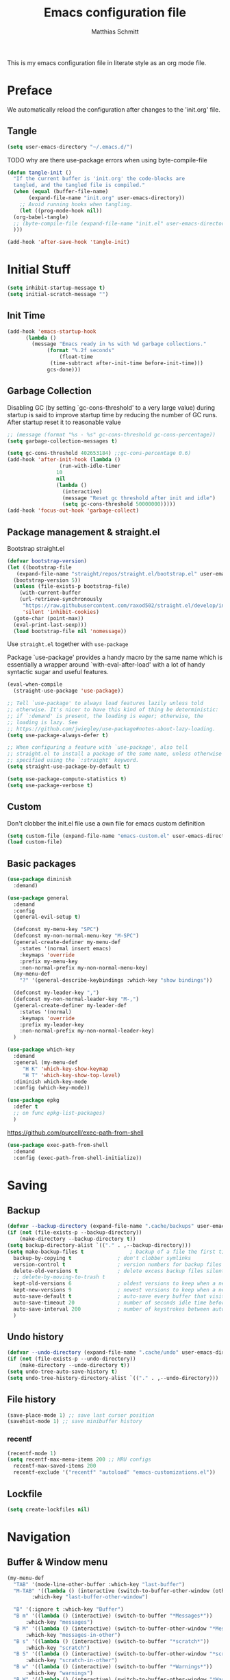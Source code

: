 #+TITLE: Emacs configuration file
#+AUTHOR: Matthias Schmitt
#+PROPERTY: header-args:emacs-lisp :tangle yes
#+PROPERTY: header-args :comments both

This is my emacs configuration file in literate style as an org mode file.

* Preface

We automatically reload the configuration after changes to the 'init.org' file.

** Tangle

#+BEGIN_SRC emacs-lisp
  (setq user-emacs-directory "~/.emacs.d/")
#+END_SRC

TODO why are there use-package errors when using byte-compile-file

#+BEGIN_SRC emacs-lisp
  (defun tangle-init ()
    "If the current buffer is 'init.org' the code-blocks are
    tangled, and the tangled file is compiled."
    (when (equal (buffer-file-name)
		 (expand-file-name "init.org" user-emacs-directory))
      ;; Avoid running hooks when tangling.
      (let ((prog-mode-hook nil))
	(org-babel-tangle)
	;; (byte-compile-file (expand-file-name "init.el" user-emacs-directory))
	)))

  (add-hook 'after-save-hook 'tangle-init)
#+END_SRC

* Initial Stuff

#+BEGIN_SRC emacs-lisp
  (setq inhibit-startup-message t)
  (setq initial-scratch-message "")
#+END_SRC

** Init Time

#+begin_src emacs-lisp
  (add-hook 'emacs-startup-hook
	    (lambda ()
	      (message "Emacs ready in %s with %d garbage collections."
		       (format "%.2f seconds"
			       (float-time
				(time-subtract after-init-time before-init-time)))
		       gcs-done)))
#+end_src

** Garbage Collection

Disabling GC (by setting `gc-cons-threshold' to a very large value)
during startup is said to improve startup time by reducing the number of GC runs.
After startup reset it to reasonable value

#+BEGIN_SRC emacs-lisp
  ;; (message (format "%s - %s" gc-cons-threshold gc-cons-percentage))
  (setq garbage-collection-messages t)

  (setq gc-cons-threshold 402653184) ;;gc-cons-percentage 0.6)
  (add-hook 'after-init-hook (lambda ()
			       (run-with-idle-timer
				  10
				  nil
				  (lambda ()
				    (interactive)
				    (message "Reset gc threshold after init and idle")
				    (setq gc-cons-threshold 50000000)))))
  (add-hook 'focus-out-hook 'garbage-collect)
#+END_SRC

** Package management & straight.el

Bootstrap straight.el

#+BEGIN_SRC emacs-lisp
  (defvar bootstrap-version)
  (let ((bootstrap-file
	 (expand-file-name "straight/repos/straight.el/bootstrap.el" user-emacs-directory))
	(bootstrap-version 5))
    (unless (file-exists-p bootstrap-file)
      (with-current-buffer
	  (url-retrieve-synchronously
	   "https://raw.githubusercontent.com/raxod502/straight.el/develop/install.el"
	   'silent 'inhibit-cookies)
	(goto-char (point-max))
	(eval-print-last-sexp)))
    (load bootstrap-file nil 'nomessage))
#+END_SRC

Use ~straight.el~ together with ~use-package~

Package `use-package' provides a handy macro by the same name which
is essentially a wrapper around `with-eval-after-load' with a lot
of handy syntactic sugar and useful features.

#+BEGIN_SRC emacs-lisp
  (eval-when-compile
    (straight-use-package 'use-package))

  ;; Tell `use-package' to always load features lazily unless told
  ;; otherwise. It's nicer to have this kind of thing be deterministic:
  ;; if `:demand' is present, the loading is eager; otherwise, the
  ;; loading is lazy. See
  ;; https://github.com/jwiegley/use-package#notes-about-lazy-loading.
  (setq use-package-always-defer t)

  ;; When configuring a feature with `use-package', also tell
  ;; straight.el to install a package of the same name, unless otherwise
  ;; specified using the `:straight' keyword.
  (setq straight-use-package-by-default t)

  (setq use-package-compute-statistics t)
  (setq use-package-verbose t)
#+END_SRC

** Custom

Don't clobber the init.el file
use a own file for emacs custom definition

#+BEGIN_SRC emacs-lisp
  (setq custom-file (expand-file-name "emacs-custom.el" user-emacs-directory))
  (load custom-file)
#+END_SRC

** Basic packages

#+BEGIN_SRC emacs-lisp
  (use-package diminish
    :demand)
#+END_SRC

#+BEGIN_SRC emacs-lisp
  (use-package general
    :demand
    :config
    (general-evil-setup t)

    (defconst my-menu-key "SPC")
    (defconst my-non-normal-menu-key "M-SPC")
    (general-create-definer my-menu-def
      :states '(normal insert emacs)
      :keymaps 'override
      :prefix my-menu-key
      :non-normal-prefix my-non-normal-menu-key)
    (my-menu-def
      "?" '(general-describe-keybindings :which-key "show bindings"))

    (defconst my-leader-key ",")
    (defconst my-non-normal-leader-key "M-,")
    (general-create-definer my-leader-def
      :states '(normal)
      :keymaps 'override
      :prefix my-leader-key
      :non-normal-prefix my-non-normal-leader-key)
    )
#+END_SRC

#+BEGIN_SRC emacs-lisp
    (use-package which-key
      :demand
      :general (my-menu-def
		 "H K" 'which-key-show-keymap
		 "H T" 'which-key-show-top-level)
      :diminish which-key-mode
      :config (which-key-mode))
#+END_SRC

#+BEGIN_SRC emacs-lisp
  (use-package epkg
    :defer t
    ;; on func epkg-list-packages)
    )
#+END_SRC

https://github.com/purcell/exec-path-from-shell

#+begin_src emacs-lisp
  (use-package exec-path-from-shell
    :demand
    :config (exec-path-from-shell-initialize))
#+end_src

* Saving
** Backup

#+BEGIN_SRC emacs-lisp
  (defvar --backup-directory (expand-file-name ".cache/backups" user-emacs-directory))
  (if (not (file-exists-p --backup-directory))
      (make-directory --backup-directory t))
  (setq backup-directory-alist `(("." . ,--backup-directory)))
  (setq make-backup-files t               ; backup of a file the first time it is saved.
	backup-by-copying t               ; don't clobber symlinks
	version-control t                 ; version numbers for backup files
	delete-old-versions t             ; delete excess backup files silently
	;; delete-by-moving-to-trash t
	kept-old-versions 6               ; oldest versions to keep when a new numbered backup is made (default: 2)
	kept-new-versions 9               ; newest versions to keep when a new numbered backup is made (default: 2)
	auto-save-default t               ; auto-save every buffer that visits a file
	auto-save-timeout 20              ; number of seconds idle time before auto-save (default: 30)
	auto-save-interval 200            ; number of keystrokes between auto-saves (default: 300)
	)
#+END_SRC

** Undo history

#+BEGIN_SRC emacs-lisp
  (defvar --undo-directory (expand-file-name ".cache/undo" user-emacs-directory))
  (if (not (file-exists-p --undo-directory))
      (make-directory --undo-directory t))
  (setq undo-tree-auto-save-history t)
  (setq undo-tree-history-directory-alist `(("." . ,--undo-directory)))
#+END_SRC

** File history

#+begin_src emacs-lisp
  (save-place-mode 1) ;; save last cursor position
  (savehist-mode 1) ;; save minibuffer history
#+end_src

*** recentf
#+begin_src emacs-lisp
  (recentf-mode 1)
  (setq recentf-max-menu-items 200 ;; MRU configs
	recentf-max-saved-items 200
	recentf-exclude '("recentf" "autoload" "emacs-customizations.el"))
#+end_src

** Lockfile
#+begin_src emacs-lisp
  (setq create-lockfiles nil)
#+end_src

* Navigation
** Buffer & Window menu

#+BEGIN_SRC emacs-lisp
  (my-menu-def
    "TAB" '(mode-line-other-buffer :which-key "last-buffer")
    "M-TAB" '((lambda () (interactive (switch-to-buffer-other-window (other-buffer))))
	      :which-key "last-buffer-other-window")

    "B" '(:ignore t :which-key "Buffer")
    "B m" '((lambda () (interactive) (switch-to-buffer "*Messages*"))
	    :which-key "messages")
    "B M" '((lambda () (interactive) (switch-to-buffer-other-window "*Messages*"))
	    :which-key "messages-in-other")
    "B s" '((lambda () (interactive) (switch-to-buffer "*scratch*"))
	    :which-key "scratch")
    "B S" '((lambda () (interactive) (switch-to-buffer-other-window "*scratch*"))
	    :which-key "scratch-in-other")
    "B w" '((lambda () (interactive) (switch-to-buffer "*Warnings*"))
	    :which-key "warnings")
    "B W" '((lambda () (interactive) (switch-to-buffer-other-window "*Warnings*"))
	    :which-key "warnings-in-other")
    "B d" 'kill-this-buffer
    "B D" 'evil-delete-buffer
    "B r" 'revert-buffer
    "B q" 'quit-window
    "B k" 'kill-current-buffer

    "w" 'other-window
    "W" '(:ignore t :which-key "Window")
    "W d" 'delete-window
    "W o" 'delete-other-windows)
#+end_src

** abo-abo
[[http://oremacs.com/swiper/][ivy & swiper manual]]
*** ivy

#+begin_src emacs-lisp
  (use-package ivy
    :demand
    :diminish ivy-mode
    :general
    (my-menu-def
      "b" '(:ignore t :which-key "Buffer")
      "b" (general-key-dispatch 'ivy-switch-buffer
	    :timeout .33
	    "m" (lambda () (interactive) (switch-to-buffer "*Messages*"))
	    "s" (lambda () (interactive) (switch-to-buffer "*scratch*"))
	    "w" (lambda () (interactive) (switch-to-buffer "*Warnings*"))
	    "b" 'ivy-switch-buffer
	    "d" 'kill-this-buffer
	    "q" 'quit-window
	    ))

    (:keymaps 'ivy-minibuffer-map
	      "C-l" 'ivy-alt-done
	      "C-h" 'ivy-backward-delete-char
	      "<escape>" 'minibuffer-keyboard-quit
	      "C-SPC" 'nil
	      "C-TAB" 'ivy-insert-current)

    (:keymaps 'ivy-occur-grep-mode-map
	      "SPC" nil)

    :config
    (ivy-mode 1)
    (setq ivy-use-virtual-buffers t)
    (setq ivy-count-format "(%d/%d) ")
    (setq enable-recursive-minibuffers t)
    (setq ivy-extra-directories nil)
    (setq ivy-wrap t))

  (use-package ivy-hydra
    :defer 15
    :after (ivy hydra)
    :commands (hydra-ivy/body))

  (use-package prescient
    :demand
    :after ivy
    :config (setq prescient-filter-method 'literal+initialism))

  (use-package ivy-prescient
    :demand
    :after (prescient ivy)
    :config (ivy-prescient-mode t))

  (use-package ivy-rich
    :demand
    :after (ivy counsel)
    :config
    (ivy-rich-mode 1)
    (setq ivy-rich-parse-remote-buffer nil))
#+end_src

*** counsel

#+begin_src emacs-lisp
  (use-package counsel
    :demand
    :diminish counsel-mode
    :general (my-menu-def
	       "f" '(:ignore t :which-key "File")
	       "f" 'counsel-find-file
	       "F" '(:ignore t :which-key "File")
	       "F r" '(counsel-recentf :which-key "recent")
	       "r" '(counsel-recentf :which-key "recent")
	       "SPC" '(counsel-M-x :which-key "M-x"))
    (:keymap global-map
	     "C-c f" 'counsel-find-file
	     "C-c r" 'counsel-recentf
	     "C-x C-r" 'counsel-recentf)
    :config (counsel-mode))

  (use-package counsel-tramp
    :defer 15
    :after counsel
    :general (my-menu-def
	       "F t" 'counsel-tramp)
    :config (setq tramp-default-method "ssh"))
#+end_src

*** swiper

#+begin_src emacs-lisp
  (use-package swiper
    :defer 15
    :general (:states 'normal
		      "C-s" 'swiper))
#+end_src

*** avy

#+begin_src emacs-lisp
  (use-package avy
    :defer 15
    :commands (avy-goto-char-2 avy-goto-char-timer avy-goto-line)
    :general (:states 'normal
		      "g t" 'avy-goto-char-2
		      ))
#+end_src

*** hydra

#+begin_src emacs-lisp
  (use-package hydra
    :defer 15)
#+end_src

** winner
   undo and redo for window operations

#+begin_src emacs-lisp
  (use-package winner
    :demand
    :general (my-menu-def
	       "W u" 'winner-undo
	       "W r" 'winner-redo)
    :config (winner-mode 1))
#+end_src

** link-hint

#+BEGIN_SRC emacs-lisp
  (use-package link-hint
    :after avy
    :general
    (my-menu-def
      "l" '(link-hint-open-link :which-key "link-hint")))
#+END_SRC

** Symbol

#+begin_src emacs-lisp
  (use-package symbol-overlay
    :defer 15
    :general (my-menu-def
	       "s" '(:ignore t :which-key "Symbol")
	       "s" (general-key-dispatch 'symbol-overlay-put
		     :timeout .33
		     "n" 'symbol-overlay-jump-next
		     "p" 'symbol-overlay-jump-previous
		     "d" 'symbol-overlay-remove-all
		     "r" 'symbol-overlay-rename
		     )

	       "S" '(:ignore t :which-key "Symbol")
	       "S s" 'symbol-overlay-mode
	       "S n" 'symbol-overlay-jump-next
	       "S p" 'symbol-overlay-jump-prev
	       "S d" 'symbol-overlay-remove-all
	       "S r" 'symbol-overlay-rename
	       ))
#+end_src

** projectile

TODO [[https://github.com/technomancy/find-file-in-project][find-file-in-project]] vs projectile

#+BEGIN_SRC emacs-lisp

  (use-package projectile
    :demand
    :diminish (projectile-mode)
    :general (my-menu-def
		      "p" 'projectile-find-file
		      "P" '(nil :which-key "Project")
		      "P p" 'projectile-switch-project
		      "P c" 'projectile-compile-project
		      "P r" 'projectile-run-project
		      "P t" 'projectile-test-project)
    :config
    (projectile-mode +1)
    (setq projectile-completion-system 'ivy)
    (setq projectile-generic-command "fd -H --ignore-file .projectile -t f -0")
    ;; (setq projectile-indexing-method 'turbo-alien)
    (setq projectile-project-search-path '("~/proj/")))

  (use-package counsel-projectile
    :demand
    :after (counsel projectile)
    :general (my-menu-def
		      "p" 'counsel-projectile
		      "P p" 'counsel-projectile-switch-project
		      "/" '(counsel-projectile-rg :which-key "search proj"))
    :config (counsel-projectile-mode))
#+END_SRC

** wgrep

#+BEGIN_SRC emacs-lisp
(use-package wgrep
  :defer 5)
#+END_SRC

* Evil
** evil-mode

https://github.com/emacs-evil/evil-collection

https://github.com/noctuid/evil-guide

#+BEGIN_SRC emacs-lisp
  (use-package undo-tree
    :demand
    :diminish undo-tree-mode
    :general (:states 'normal
		      "U" 'undo-tree-visualize)
    :config
    (global-undo-tree-mode +1))

  (use-package evil
    :demand
    :init
    (setq evil-want-C-w-delete nil)
    (setq evil-want-C-w-in-emacs-state t)
    (setq evil-want-C-u-scroll t)
    (setq evil-want-Y-yank-to-eol t)
    :config
    (evil-mode 1)
    (cl-loop for (mode . state) in '((haskell-interactive-mode . emacs)
				     (haskell-error-mode . emacs)
				     (term-mode . emacs)
				     (messages-mode . normal)
				     (compilation-mode . motion)
				     )
	     do (evil-set-initial-state mode state))
    ;; (cl-loop for map in '(helpful-mode-map
    ;;			  )
    ;;	     do (evil-make-overriding-map map))
    (evil-set-command-property 'evil-yank :move-point t)
    (setq evil-echo-state nil)
    (setq evil-ex-substitute-global t)
    (setq evil-vsplit-window-right t)
    )
#+END_SRC

** Vim goodies

Folding

#+BEGIN_SRC emacs-lisp
  (add-hook 'prog-mode 'hs-minor-mode)
#+END_SRC

Equivalent of ~nnoremap n nzz~

#+BEGIN_SRC emacs-lisp
  (defun my-center-line (&rest _)
    (evil-scroll-line-to-center nil))

  (advice-add 'evil-search-next :after #'my-center-line)
#+END_SRC

Use < in visual mode to continuously shift selection
#+begin_src emacs-lisp
  (defun maschm/visual-restore ()
    "Restore visual selection."
    (interactive)
    (evil-normal-state)
    (evil-visual-restore))

  (advice-add 'evil-shift-right :after #'maschm/visual-restore)
#+end_src

** Evil packages

#+BEGIN_SRC emacs-lisp
  (use-package evil-commentary
    :demand
    :diminish (evil-commentary-mode)
    :config (evil-commentary-mode))

  (use-package evil-surround
    :demand
    :config (global-evil-surround-mode 1))

  (use-package evil-matchit
    :demand
    :config (global-evil-matchit-mode 1))

  (use-package smartparens
    :demand)

  (use-package evil-smartparens
    :demand
    :after (evil smartparens)
    :config (add-hook 'smartparens-enabled-hook #'evil-smartparens-mode))

  (use-package evil-mc
    :demand
    :diminish emc
    ;; :config
    ;; (global-evil-mc-mode 1)
    ;; (add-hook 'magit-mode-hook #'evil-mc-mode -1))
    )

  (use-package evil-visualstar
    :demand
    :config (global-evil-visualstar-mode))

  (use-package evil-lion
    :bind (:map evil-normal-state-map
		("g l " . evil-lion-left)
		("g L " . evil-lion-right)
		:map evil-visual-state-map
		("g l " . evil-lion-left)
		("g L " . evil-lion-right)))
#+END_SRC

* Org
** org-mode

#+BEGIN_SRC emacs-lisp
  (use-package org
    :defer 60
    :general (my-menu-def
	       "o" '(:ignore t :which-key "org-outline")
	       "o" (general-key-dispatch 'counsel-outline
		     :timeout .33
		     "a" 'org-agenda
		     "c" 'org-capture)

	       "O" '(nil :which-key "org")
	       "O a" 'org-agenda
	       "O c" 'org-capture
	       "O l" 'org-insert-link
	       "O L" 'org-store-link)

    (:keymap global-map
	     "C-c c" 'org-capture
	     "C-c a" 'org-agenda
	     "C-c l" 'org-store-link)
    :config
    (setq org-directory "~/org/")
    (setq org-return-follows-link t)
    (setq org-startup-folded t)
    (setq org-pretty-entities t)

    (setq org-default-notes-file (expand-file-name "inbox.org" org-directory))
    (setq org-agenda-files '("~/org/inbox.org"
			     "~/org/gtd.org"
			     "~/org/tickler.org"))
    (setq org-todo-keywords '((sequence "TODO(t)" "WAITING(w)" "|" "DONE(d)" "CANCELLED(c)")))
    (setq org-capture-templates '(("t" "Todo [inbox]" entry
				   (file+headline "~/org/inbox.org" "Tasks")
				   "* TODO %i%?")
				  ("m" "Mail Todo [inbox]" entry
				   (file+headline "~/org/inbox.org" "Tasks")
				   "* TODO %i%?\n%a\n")
				  ("T" "Tickler" entry
				   (file+headline "~/org/tickler.org" "Tickler")
				   "* %i%? \n %U")))
    (setq org-refile-targets '(("~/org/gtd.org" :maxlevel . 3)
			       ("~/org/someday.org" :level . 1)
			       ("~/org/tickler.org" :maxlevel . 2)))
    (setq org-tag-alist '(("@home" . "h") ("@uni" . "u") ("@work" . "w")))
    (setq org-refile-use-outline-path 'file)
    (setq org-outline-path-complete-in-steps nil)

    (push '("se" . "src emacs-lisp") org-structure-template-alist)
    (push '("sp" . "src python") org-structure-template-alist)
    (org-babel-do-load-languages 'org-babel-load-languages
				 '((shell . t))))

  (use-package evil-org
    :demand
    :after (evil org)
    :config
    (add-hook 'org-mode-hook 'evil-org-mode)
    (add-hook 'evil-org-mode-hook
	      (lambda ()
		(evil-org-set-key-theme)))
    (require 'evil-org-agenda)
    (evil-org-agenda-set-keys))

  (use-package htmlize
    :commands (org-export-dispatch))
#+END_SRC

** org-caldav

#+BEGIN_SRC emacs-lisp
  (use-package org-caldav
    :defer 15
    :config
    (setq org-caldav-url "https://posteo.de:8443/calendars/male.schmitt"
	  org-caldav-calendar-id "default"
	  org-caldav-inbox "~/org/cal.org"
	  org-caldav-files '("~/org/tickler.org")
	  org-caldav-save-directory "~/org"
	  org-icalendar-timezone "Europe/Berlin"
	  org-caldav-delete-calendar-entries 'ask))
#+END_SRC

** org-brain

#+begin_src emacs-lisp
  (use-package org-brain
    :defer 15
    :general (my-menu-def
	       "O v" 'org-brain-visualize)
    :init
    (setq org-brain-path "~/org/brain")
    :config
    (setq org-id-track-globally t)
    (evil-set-initial-state 'org-brain-visualize-mode 'emacs)
    (setq org-id-locations-file "~/.emacs.d/.org-id-locations")
    (push '("b" "Brain" plain (function org-brain-goto-end)
	    "* %i%?" :empty-lines 1)
	  org-capture-templates)
    (setq org-brain-visualize-default-choices 'all)
    (setq org-brain-title-max-length 0))
#+end_src

* Git
** Magit

#+BEGIN_SRC emacs-lisp
  (use-package magit
    :defer 30
    :general (my-menu-def
	       "g" '(nil :which-key "git/vc")
	       "g s" 'magit-status
	       "g b" 'magit-blame
	       "g d" 'magit-diff-buffer-file
	       "g l" 'magit-log-buffer-file)
    (:keymaps 'magit-mode-map
	      "SPC" nil )
    :config
    (setq magit-completing-read-function 'ivy-completing-read)
    (setq magit-diff-refine-hunk t))

  (use-package evil-magit
    :demand
    :after (evil magit))
#+END_SRC

** Forge

#+BEGIN_SRC emacs-lisp
  (use-package ghub
    :demand)

  (use-package forge
    :demand
    :after (magit ghub))
#+END_SRC

** Additional

#+BEGIN_SRC emacs-lisp
  (use-package magit-todos
    :after magit)
  ;; (use-package git-gutter-fringe+
  ;;   :ensure t
  ;;   :init (global-git-gutter-fringe+-mode)
  ;;   )
#+END_SRC

#+BEGIN_SRC emacs-lisp
  (use-package orgit
    :after (org magit))
#+END_SRC

* Mail
** mu4e

#+begin_src emacs-lisp
  (use-package mu4e
    :defer 15
    :general (my-menu-def
	       "m" '(mu4e :which-key "mail")
	       "M" '(nil :which-key "Mail")
	       "M u" 'mu4e-update-mail-and-index)
    (:keymaps 'mu4e-main-mode-map
	      "/" 'mu4e-headers-search
	      "J" 'mu4e~headers-jump-to-maildir)
    (:keymaps 'mu4e-headers-mode-map
	      "/" 'mu4e-headers-search
	      "j" nil
	      "J" 'mu4e~headers-jump-to-maildir)

    (:keymaps 'mu4e-view-mode-map
	      "j" nil
	      "J" 'mu4e~headers-jump-to-maildir
	      "h" nil
	      "H" 'mu4e-view-toggle-html)
    :config
    (evil-make-overriding-map mu4e-main-mode-map 'normal)
    (evil-set-initial-state 'mu4e-main-mode 'normal)
    (evil-make-overriding-map mu4e-headers-mode-map 'normal)
    (evil-set-initial-state 'mu4e-headers-mode 'normal)
    (evil-make-overriding-map mu4e-view-mode-map 'normal)
    (evil-set-initial-state 'mu4e-view-mode 'normal)
    (setq mu4e-completing-read-function 'ivy-completing-read)

    ;; (setq mu4e-maildir-shortcuts
    ;; 	'( ("/posteo/Inbox" . ?p)
    ;; 	   ("/uni/Inbox" . ?u)))

    (add-hook 'mu4e-view-mode-hook 'visual-line-mode)
    (setq shr-color-visible-luminance-min 80) ;; make html background more readable

    (setq mail-user-agent 'mu4e-user-agent)
    (setq mu4e-maildir "~/.mail")
    (setq mu4e-get-mail-command "mbsync -a")
    (setq mu4e-change-filenames-when-moving t) ;; needed by mbsync
    (setq mu4e-attachment-dir  "~/dld")
    (setq mu4e-view-show-addresses 't)

    (setq message-send-mail-function 'smtpmail-send-it
	  smtpmail-default-smtp-server "posteo.de"
	  smtpmail-smtp-server "posteo.de"
	  smtpmail-stream-type 'starttls
	  smtpmail-smtp-service 587
	  smtpmail-debug-info t
	  smtpmail-debug-verbose t)

    (setq mu4e-user-mail-address-list '("male.schmitt@posteo.de" "uydvo@student.kit.edu"))
    (setq mu4e-contexts
	  `( ,(make-mu4e-context
	       :name "posteo"
	       :enter-func (lambda () (mu4e-message "Entering posteo context"))
	       :leave-func (lambda () (mu4e-message "Leaving posteo context"))
	       :match-func (lambda (msg)
			     (when msg
			       (string-match-p "^/posteo" (mu4e-message-field msg :maildir))))
	       :vars '( ( user-mail-address  . "male.schmitt@posteo.de"  )
			( user-full-name     . "Matthias Schmitt" )
			( mu4e-sent-folder   . "/posteo/Sent")
			( mu4e-drafts-folder . "/posteo/Drafts")
			( mu4e-trash-folder  . "/posteo/Trash")
			( mu4e-refile-folder . "/posteo/Archive")
			( smtpmail-smtp-server . "posteo.de"))
	       )
	     ,(make-mu4e-context
	       :name "uni"
	       :enter-func (lambda () (mu4e-message "Entering uni context"))
	       :leave-func (lambda () (mu4e-message "Leaving uni context"))
	       :match-func (lambda (msg)
			     (when msg
			       (string-match-p "^/uni" (mu4e-message-field msg :maildir))))
	       :vars '( ( user-mail-address  . "uydvo@student.kit.edu"  )
			( user-full-name     . "Matthias Schmitt" )
			( mu4e-sent-folder   . "/uni/Sent")
			( mu4e-drafts-folder . "/uni/Drafts")
			( mu4e-trash-folder  . "/uni/Trash")
			( mu4e-refile-folder . "/uni/Archives")
			( smtpmail-smtp-server . "smtp.kit.edu"))
	       )))
    (setq mu4e-context-policy 'ask-if-none)
    (setq mu4e-compose-context-policy 'ask)
    (setq message-kill-buffer-on-exit t)

    (setq mu4e-index-cleanup nil      ;; don't do a full cleanup check
	  mu4e-index-lazy-check t)    ;; don't consider up-to-date dirs
    )
#+end_src

** Additional mu4e packages

#+begin_src emacs-lisp
  ;; (use-package org-mu4e
  ;;   :after mu4e)

  (use-package mu4e-maildirs-extension
    :after mu4e
    :config
    (mu4e-maildirs-extension))

  (use-package mu4e-alert
    :after mu4e
    :config
    (mu4e-alert-set-default-style 'libnotify)
    (mu4e-alert-enable-notifications))

  (use-package mu4e-conversation
    :after mu4e
    :config
    (global-mu4e-conversation-mode))

#+end_src

* Visual
** Font

#+BEGIN_SRC emacs-lisp
  (add-to-list 'default-frame-alist '(font . "Hack-12"))
#+END_SRC

** Theme

#+BEGIN_SRC emacs-lisp
  (load-theme 'wombat t)
  ;; (disable-theme 'doom-nord)
  ;; (setq frame-background-mode nil)
  ;; (setq frame-background-mode 'dark)
  ;; (mapc 'frame-set-background-mode (frame-list))

#+END_SRC

** Modeline

#+BEGIN_SRC emacs-lisp
  (use-package minions
    :demand
    :config (minions-mode 1))

  (use-package moody
    :demand
    :config
    (setq x-underline-at-descent-line t)
    (moody-replace-mode-line-buffer-identification)
    (moody-replace-vc-mode))
#+END_SRC
** Fringe

#+BEGIN_SRC emacs-lisp
  (setq indicate-buffer-boundaries 'left)
#+END_SRC

** Scale

this or https://github.com/purcell/default-text-scale/blob/master/default-text-scale.el

#+begin_src emacs-lisp
  (defcustom default-text-scale-amount 10
    "Increment by which to adjust the :height of the default face."
    :type 'integer)

  (defun default-text-scale-increase ()
    "Increase the height of the default face by `default-text-scale-amount'."
    (interactive)
    (set-face-attribute 'default nil :height (+ (face-attribute 'default :height) default-text-scale-amount)))

  (defun default-text-scale-decrease ()
    "Decrease the height of the default face by `default-text-scale-amount'."
    (interactive)
    (set-face-attribute 'default nil :height (- (face-attribute 'default :height) default-text-scale-amount)))

  (defvar default-text-scale-pre (face-attribute 'default :height))

  (defun default-text-scale-reset ()
    "Reset the height of the default face."
    (interactive)
    (set-face-attribute 'default nil :height default-text-scale-pre))
#+end_src

*** Hydra

#+BEGIN_SRC emacs-lisp
  (defhydra hydra-zoom ()
    "
^Frame zooming^       ^Buffer scaling^
_+_: zoom in        _i_: scale in
_-_: zoom out       _d_: scale out
_=_: zoom reset     _r_: scale reset
"
    ("+" default-text-scale-increase nil)
    ("-" default-text-scale-decrease nil)
    ("=" default-text-scale-reset nil)
    ("i" text-scale-increase nil)
    ("d" text-scale-decrease nil)
    ("r" (text-scale-increase 0) nil))

  (my-menu-def "T z" #'hydra-zoom/body)
#+END_SRC

** Scrolling

** Other

Turn off mouse interface early in startup to avoid momentary display.

#+BEGIN_SRC emacs-lisp
  (menu-bar-mode -1)
  (tool-bar-mode -1)
  (scroll-bar-mode -1)
  (tooltip-mode -1)
#+END_SRC

Highlight trailing whitespace

#+BEGIN_SRC emacs-lisp
  (setq show-trailing-whitespace t)
#+END_SRC

Highlight delimiters such as parentheses, brackets or braces according to their depth

#+BEGIN_SRC emacs-lisp
  (use-package rainbow-delimiters
    :defer 15
    :hook (prog-mode . rainbow-delimiters-mode))
#+END_SRC

Display line numbers in programming modes

#+BEGIN_SRC emacs-lisp
(add-hook 'prog-mode 'display-line-numbers-mode)

#+END_SRC

Display '~' on empty lines like in vi (only in programming modes)

#+BEGIN_SRC emacs-lisp
  (use-package vi-tilde-fringe
    :defer 15
    :hook (prog-mode . vi-tilde-fringe-mode))
#+END_SRC

* Completion

https://company-mode.github.io/

https://www.gnu.org/software/emacs/manual/html_node/elisp/Completion-in-Buffers.html

** Snippets

#+BEGIN_SRC emacs-lisp
  (use-package yasnippet
    :defer 15
    :diminish yas-minor-mode
    :config (yas-global-mode 1))

  (use-package yasnippet-snippets
    :after yasnippet
    :config (yasnippet-snippets-initialize))

  (use-package auto-yasnippet
    :after yasnippet
    :config (setq aya-case-fold t))
#+END_SRC

** Company

#+BEGIN_SRC emacs-lisp
  (use-package company
    :defer 30)

  (use-package company-prescient
    :after (company))

  (use-package pos-tip
    :defer 30)

  (use-package company-quickhelp
    :after (company pos-tip)
    :config (company-quickhelp-mode))
#+END_SRC

** Tags

#+begin_src emacs-lisp
  (use-package counsel-etags
    :general
    (my-menu-def
      "t" '(counsel-etags-find-tag-at-point :which-key "etags"))
    :config
    ;; counsel-etags-ignore-directories does NOT support wildcast
    (add-to-list 'counsel-etags-ignore-directories "build_clang")
    (add-to-list 'counsel-etags-ignore-directories "build_clang")
    ;; counsel-etags-ignore-filenames supports wildcast
    (add-to-list 'counsel-etags-ignore-filenames "TAGS")
    (add-to-list 'counsel-etags-ignore-filenames "*.json"))
#+end_src

** Flycheck

#+BEGIN_SRC emacs-lisp
  (use-package flycheck
    :defer 30
    :general (my-menu-def
	       "e" '(:ignore t :which-key "Errors")
	       "e e" 'flycheck-buffer
	       "e b" 'flycheck-buffer
	       "e c" 'flycheck-compile
	       "e n" 'flycheck-next-error
	       "e p" 'flycheck-prev-error))

#+END_SRC

** LSP

#+BEGIN_SRC emacs-lisp
  (use-package lsp-mode
    ;; :disabled
    ;; :hook (prog-mode . lsp)
    :commands lsp)

  (use-package lsp-ui
    :after (lsp-mode)
    :commands lsp-ui-mode)

  (use-package company-lsp
    :after (company lsp-mode)
    :commands company-lsp
    :config (push 'company-lsp company-backends))
#+END_SRC

** Spelling

#+BEGIN_SRC emacs-lisp
  (cond
   ((executable-find "aspell")
    ;; you may also need `ispell-extra-args'
    (setq ispell-program-name "aspell")
    ;; (setq-default ispell-local-dictionary "en_US" "de_DE")
    (setq-default ispell-local-dictionary "en_US")
    (setq ispell-list-command "--list"))
   ((executable-find "hunspell")
    (setq ispell-program-name "hunspell")

    ;; Please note that `ispell-local-dictionary` itself will be passed to hunspell cli with "-d"
    ;; it's also used as the key to lookup ispell-local-dictionary-alist
    ;; if we use different dictionary
    (setq-default ispell-local-dictionary "en_US")
    (setq ispell-local-dictionary-alist
	  '(("en_US" "[[:alpha:]]" "[^[:alpha:]]" "[']" nil ("-d" "en_US") nil utf-8))))
   (t (setq ispell-program-name nil)))


  (use-package flyspell
    :hook (text-mode-hook)
    :config
    ;; ommit error messages on spell checking for performance sake
    (setq flyspell-issue-message-flag nil))

#+End_SRC

* TODO Semantic

#+BEGIN_SRC emacs-lisp
  (use-package srefactor
    :defer
    ;;:general
  )
#+END_SRC

* Modes
** dired

#+BEGIN_SRC emacs-lisp
  (general-define-key
   :keymaps 'dired-mode-map
   "SPC" nil)
#+END_SRC

** info

#+BEGIN_SRC emacs-lisp
  (general-define-key
   :keymaps 'Info-mode-map
   "SPC" nil
   "TAB" 'Info-next-reference-or-link
   "S-TAB" 'Info-prev-reference-or-link
   "C-o" 'Info-history-back
   "C-i" 'Info-history-forward
   "C-]" 'Info-follow-nearest-node

   "h" nil
   "l" nil
   "M-h" 'Info-help

   "u" 'Info-up
   "g" nil
   "gj" 'Info-next
   "gk" 'Info-prev
   "gg" 'evil-goto-first-line

   "q" 'Info-exit)

  (evil-make-overriding-map Info-mode-map 'motion)
#+END_SRC

** help

#+BEGIN_SRC emacs-lisp
  (general-define-key
   :keymaps 'help-mode-map
   "SPC" nil

   "C-o" 'help-go-back
   "C-i" 'help-go-forward
   "<" 'help-go-back
   ">" 'help-go-forward
   "r" 'help-follow

   "q" 'quit-window)
#+END_SRC

** TODO view
   [[info:emacs#View%20Mode][info:emacs#View Mode]]
   SPC and S-SPC are bound to scrolling intentionally disable anyway?
   Which buffer are in view mode?

** message

#+begin_src emacs-lisp
    (general-define-key
    :keymaps 'message-mode-map
    "q" 'bury-window)
#+end_src

** eshell

#+BEGIN_SRC emacs-lisp
  (use-package eshell
    :after (esh-opt)
    :commands (eshell eshell-command)
    ;; :general (:keymaps 'eshell-mode-map
    ;; 		     "TAB" 'completion-at-point)
    :config
    (message "test")
    ;; (setq pcomplete-ignore-case t)
    (setq eshell-cmpl-ignore-case t)
    ;; (setq pcomplete-autolist t)
    (setq eshell-cmpl-autolist t)
    (setq pcomplete-cycle-cutoff-length 1)
    (setq eshell-cmpl-cycle-cutoff-length 1)
    ;; (general-define-key :keymaps 'eshell-mode-map
    ;; 		      [remap eshell-pcomplete] 'completion-at-point
    ;; 		      "C-r" 'counsel-esh-history)
    )

  (defun setup-eshell ()
    ;; (define-key eshell-mode-map [remap eshell-pcomplete] 'completion-at-point)
    (general-define-key :keymaps 'eshell-mode-map
			;; [remap eshell-pcomplete] 'completion-at-point
			"C-r" 'counsel-esh-history))

  (add-hook 'eshell-mode-hook 'setup-eshell)
  (remove-hook 'eshell-mode-hook 'setup-eshell)

  (use-package eshell-z
    :after eshell)

  (use-package eshell-prompt-extras
    ;; :after (eshell)
    ;; :demand
    :config
    (setq eshell-highlight-prompt nil)
    (setq eshell-prompt-function 'epe-theme-lambda))

  (use-package esh-autosuggest
    :hook (eshell-mode . esh-autosuggest-mode)
    :general (:keymaps 'esh-autosuggest-active-map
		       "C-e" 'company-complete-selection
		       "M-e" 'esh-autosuggest-complete-word))
#+END_SRC

** irc

#+BEGIN_SRC emacs-lisp
  (use-package erc
    :commands (erc erc-tls)
    )

  (setq my-fav-irc '("irc.freenode.net"
		     "irc.oftc.net"
		     "irc.mozilla.org"
		     "irc.gnome.org"))
#+END_SRC

** text-mode

#+BEGIN_SRC emacs-lisp
  (add-hook 'text-mode-hook 'auto-fill-mode)
  (add-hook 'text-mode-hook 'visual-line-mode)
#+END_SRC

*** TODO auto fill on paste
** compilation
When compiling follow the buffer
TODO even better? got to bottom on error

#+BEGIN_SRC emacs-lisp
(add-hook 'compilation-mode-hook 'follow-mode)
#+END_SRC

** helpful

#+BEGIN_SRC emacs-lisp
  (use-package helpful
    :demand
    :general
    (my-menu-def
      "h" '(helpful-at-point :which-key "help")
      "H" '(:ignore t :which-key "Help")
      "H h" 'helpful-symbol
      "H v" 'helpful-variable
      "H f" 'helpful-callable
      "H k" 'helpful-key
      "H X" 'helpful-kill-buffers)

    :config
    (general-define-key :keymaps 'helpful-mode-map
			"SPC" nil
			"n" nil
			"p" nil
			"g" nil
			"g r" 'helpful-update
			"q" 'quit-window)
    (evil-make-overriding-map helpful-mode-map 'normal)

    (setq counsel-describe-function-function #'helpful-callable)
    (setq counsel-describe-variable-function #'helpful-variable)
    )

#+END_SRC

** ediff

#+begin_src emacs-lisp
  (use-package ediff
      :defer t
      :after (winner outline)
      :init
      (setq ediff-window-setup-function 'ediff-setup-windows-plain)
      (setq ediff-split-window-function 'split-window-horizontally)
      (setq ediff-merge-split-window-function 'split-window-horizontally)
      :config
      ;; show org ediffs unfolded
      (add-hook 'ediff-prepare-buffer-hook #'outline-show-all)
      ;; restore window layout when done
      (add-hook 'ediff-quit-hook #'winner-undo))
#+end_src

* Programming languages
** C++
https://github.com/realgud/realgud
https://github.com/tuhdo/semantic-refactor

#+BEGIN_SRC emacs-lisp

  (use-package cc-mode
    :general (my-menu-def
	       "F o" 'ff-get-other-file))

  (use-package ccls
    :after projectile
    ;; :ensure-system-package ccls
    :custom
    (ccls-args nil)
    (ccls-executable (executable-find "ccls"))
    :init
    (setq projectile-project-root-files-top-down-recurring
	  (append '("compile_commands.json" ".ccls")
		  projectile-project-root-files-top-down-recurring))
    :config
    (setq lsp-prefer-flymake nil)
    (push ".ccls-cache" projectile-globally-ignored-directories)
    (setq-default flycheck-disabled-checkers '(c/c++-clang c/c++-cppcheck c/c++-gcc)))

  (use-package realgud
    :defer
    :after (cc-mode))

  (use-package glsl-mode
    :defer
    :mode ("\\.glsm\\'" "\\.vert\\'" "\\.frag\\'" "\\.geom\\'")
    )

  (use-package company-c-headers
    :after (cc-mode)
    :config
    (add-to-list 'company-backends 'company-c-headers)
    ;; (setq company-c-headers-path-system "" )
    )

  ;; (defvaralias 'c-basic-offset 'tab-width)
  (setq-default c-basic-offset 8)

#+END_SRC

** Haskell
*** Intero
https://commercialhaskell.github.io/intero/

#+BEGIN_SRC emacs-lisp

  (use-package haskell-mode
    :defer t
    :general (:keymaps 'haskell-mode-map
		       "C-c C-c" 'haskell-compile)
    )

  (use-package intero
    :hook (haskell-mode . intero-mode)
    )


  ;; (use-package haskell-process
  ;;   :after haskell-mode)

  ;; (use-package haskell-interactive-mode
  ;;   :after haskell-mode
  ;;   :contig (add-hook 'haskell-mode-hook 'interactive-haskell-mode))


#+END_SRC

*** TODO Dante
https://github.com/jyp/dante

** TODO Pdf/Latex

#+BEGIN_SRC emacs-lisp
  (use-package auctex
    :defer t
    :hook (latex-mode)
    :config (progn
	      (setq TeX-parse-self t) ;; enable parse on load
	      (setq TeX-auto-safe t) ;; enable parse on safe
	      (setq TeX-safe-query nil)
	      (setq-default TeX-master nil)
	      (setq TeX-PDF-mode t)
	      (add-hook 'TeX-mode-hook 'flyspell-mode)))
  ;;
  ;;(use-package auctex-latexmk
    ;;:after (auctex)
    ;;:config (progn
	      ;;(auctex-latexmk-setup)
	      ;;(setq auctex-latexmk-inherit-TeX-PDF-mode t)))

  ;; (use-package latex-preview-pane
  ;;   :defer t)
#+END_SRC

*** pdf-tools

#+begin_src emacs-lisp
  (use-package pdf-tools
    ;; manually update
    ;; :pin manual
    ;; :general (:keymaps pdf-view-mode-map
    ;;		     "C-s" 'isearch-forward)
    :config
    (pdf-tools-install)
    ;; open pdfs scaled to fit page
    (setq-default pdf-view-display-size 'fit-page)
    ;; automatically annotate highlights
    (setq pdf-annot-activate-created-annotations t))
#+end_src

** Rust

#+BEGIN_SRC emacs-lisp
  (use-package rust-mode
    :mode "\\.rs\\'"
    :config
    (push "target" projectile-globally-ignored-directories))
#+END_SRC

** Elm

#+begin_src emacs-lisp
  (use-package elm-mode
    :mode ("\\.elm\\'")
    :config
    (add-to-list 'company-backends 'company-elm)
    (push "elm-stuff" projectile-globally-ignored-directories))
#+end_src

** Sonic Pi

#+begin_src emacs-lisp
  (use-package sonic-pi
    :config
    (setq sonic-pi-path "/usr/lib/sonic-pi/"))
#+end_src

** Markup & Config Langs

#+begin_src emacs-lisp
  (use-package yaml-mode
    :mode ("\\.yml\\'"))

  (use-package toml-mode
    :mode ("\\.toml\\'"))

  (use-package systemd)

  (use-package nginx-mode
    :init
    (add-to-list 'auto-mode-alist '("/nginx/sites-\\(?:available\\|enabled\\)/" . nginx-mode)))
#+end_src

* Settings
** indent

#+BEGIN_SRC emacs-lisp
  (setq tab-width 4)
  (use-package clean-aindent-mode
    :config (setq clean-aindent-is-simple-indent t))
#+END_SRC

** whitespace
** PKGBUILD

Recognize arch linux pgkbuild files
#+BEGIN_SRC emacs-lisp
  (add-to-list 'auto-mode-alist '("PKGBUILD\\'" . shell-script-mode))
#+END_SRC

** yes-no

#+begin_src emacs-lisp
  (defalias 'yes-or-no-p 'y-or-n-p)
#+end_src

** vc symlinks
Always follow symlinks to vc controlled sources.
This happens a lot because my dotfiles are linked by stow.

#+BEGIN_SRC emacs-lisp
  (setq vc-follow-symlinks t)
#+END_SRC

* Functions

#+BEGIN_SRC emacs-lisp
  (defun rename-current-file ()
    "Renames both current buffer and the file it's visiting."
    (interactive
     (progn
       (if (not (buffer-file-name))
	   (error "Buffer '%s' is not visiting a file!" (buffer-name)))
       (let ((new-file-name (read-file-name "Rename current file to: " (file-name-directory buffer-file-name)))
	     )
	 (message "Current file renamed to %s." new-file-name)
	 (rename-file buffer-file-name new-file-name)
	 (rename-buffer new-file-name)
	 (set-visited-file-name new-file-name)
	 (set-buffer-modified-p nil)
	 (setq default-directory (file-name-directory new-file-name))
	 ))))

  (defun delete-current-file ()
    "Deletes the current buffer and the file it's visiting."
    (interactive
     (progn
       (if (not (buffer-file-name))
	   (error "Buffer '%s' is not visiting a file!" (buffer-name)))
       (delete-file buffer-file-name)
       (kill-buffer)
       )))
#+END_SRC

#+BEGIN_SRC emacs-lisp
    ;; alternative command version
    (defun my-norm@q ()
      "Apply macro in q register on selected lines."
      (interactive)
      (evil-ex-normal (region-beginning) (region-end) "@q"))

  (defun reload-dir-locals-for-current-buffer ()
    "reload dir locals for the current buffer"
    (interactive)
    (let ((enable-local-variables :all))
      (hack-dir-local-variables-non-file-buffer)))

    ;; (general-define-key
    ;;  :states '(visual global)
    ;;  "Q" 'my-norm@q)
#+END_SRC

